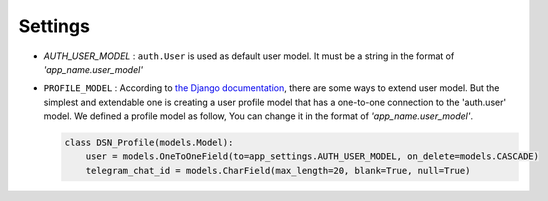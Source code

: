 ============
Settings
============

* `AUTH_USER_MODEL` :
  ``auth.User`` is used as default user model.
  It must be a string in the format of *'app_name.user_model'*

* ``PROFILE_MODEL`` :
  According to `the Django documentation <https://docs.djangoproject.com/en/3.0/topics/auth/customizing/>`_, there are some ways to extend user model. But the simplest and extendable one is creating a user profile model that has a one-to-one connection to the 'auth.user' model.
  We defined a profile model as follow, You can change it in the format of *'app_name.user_model'*.

  .. code-block:: python

    class DSN_Profile(models.Model):
        user = models.OneToOneField(to=app_settings.AUTH_USER_MODEL, on_delete=models.CASCADE)
        telegram_chat_id = models.CharField(max_length=20, blank=True, null=True)

